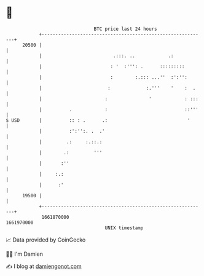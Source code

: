 * 👋

#+begin_example
                                   BTC price last 24 hours                    
               +------------------------------------------------------------+ 
         20500 |                                                            | 
               |                          .:::. ..            .:            | 
               |                         : '  :''': .      :::::::::        | 
               |                         :        :.::: ...''  :':'':       | 
               |                        :             :.'''    '    :  .    | 
               |                       :               '            : :::   | 
               |          .            :                            ::'''   | 
   $ USD       |          :: : .      .:                             '      | 
               |          :':'':. .  .'                                     | 
               |         .:     :.::.:                                      | 
               |        .:         '''                                      | 
               |       :''                                                  | 
               |     :.:                                                    | 
               |      :'                                                    | 
         19500 |                                                            | 
               +------------------------------------------------------------+ 
                1661870000                                        1661970000  
                                       UNIX timestamp                         
#+end_example
📈 Data provided by CoinGecko

🧑‍💻 I'm Damien

✍️ I blog at [[https://www.damiengonot.com][damiengonot.com]]
